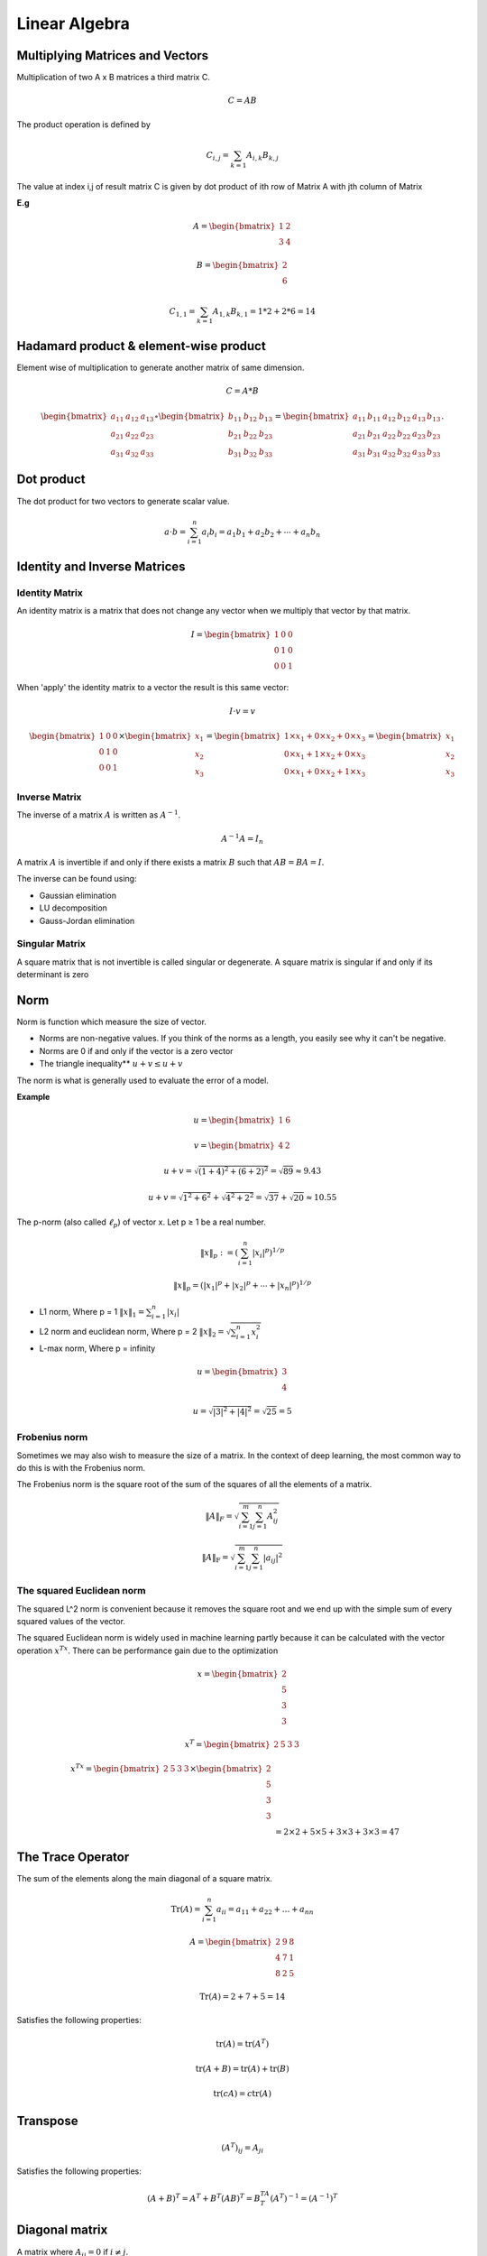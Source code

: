 Linear Algebra
===============

Multiplying Matrices and Vectors
---------------------------------
Multiplication of two A x B matrices a third matrix C.

.. math::
    C = AB

The product operation is defined by

.. math::

    C_{i,j} = \sum_{k=1} A_{i,k} B_{k,j}

The value at index i,j of result matrix C is given by dot product of ith row of Matrix A with jth column of Matrix

**E.g**

.. math::
    A = \begin{bmatrix}
           1 & 2 \\
           3 & 4
         \end{bmatrix}

    B = \begin{bmatrix}
           2 \\
           6
         \end{bmatrix}

    C_{1,1} = \sum_{k=1} A_{1,k} B_{k,1} = 1*2 + 2*6 = 14

Hadamard product & element-wise product
-----------------------------------------
Element wise of multiplication to generate another matrix of same dimension.

.. math::

    C = A * B

    \begin{bmatrix}
    a_{11} & a_{12} & a_{13}\\
    a_{21} & a_{22} & a_{23}\\
    a_{31} & a_{32} & a_{33}
    \end{bmatrix} \circ \begin{bmatrix}
    b_{11} & b_{12} & b_{13}\\
    b_{21} & b_{22} & b_{23}\\
    b_{31} & b_{32} & b_{33}
    \end{bmatrix} = \begin{bmatrix}
    a_{11}\, b_{11} & a_{12}\, b_{12} & a_{13}\, b_{13}\\
    a_{21}\, b_{21} & a_{22}\, b_{22} & a_{23}\, b_{23}\\
    a_{31}\, b_{31} & a_{32}\, b_{32} & a_{33}\, b_{33}
    \end{bmatrix}.


Dot product
-----------
The dot product for two vectors to generate scalar value.

.. math::

    a \cdot b=\sum_{i=1}^n {a}_i{b}_i={a}_1{b}_1+{a}_2{b}_2+\cdots+{a}_n{b}_n

Identity and Inverse Matrices
------------------------------

Identity Matrix
^^^^^^^^^^^^^^^^

An identity matrix is a matrix that does not change any vector when we multiply that vector by that matrix.

.. math::

    I = \begin{bmatrix}
    1 & 0 & 0 \\\\
    0 & 1 & 0 \\\\
    0 & 0 & 1
    \end{bmatrix}

When 'apply' the identity matrix to a vector the result is this same vector:

.. math::

    I \cdot v = v

    \begin{bmatrix}
    1 & 0 & 0 \\\\
    0 & 1 & 0 \\\\
    0 & 0 & 1
    \end{bmatrix}
    \times
    \begin{bmatrix}
        x_{1} \\\\
        x_{2} \\\\
        x_{3}
    \end{bmatrix}=
    \begin{bmatrix}
        1 \times x_1 + 0 \times x_2 + 0\times x_3 \\\\
        0 \times x_1 + 1 \times x_2 + 0\times x_3 \\\\
        0 \times x_1 + 0 \times x_2 + 1\times x_3
    \end{bmatrix}=
    \begin{bmatrix}
        x_{1} \\\\
        x_{2} \\\\
        x_{3}
    \end{bmatrix}

Inverse Matrix
^^^^^^^^^^^^^^^^
The inverse of a matrix :math:`A` is written as :math:`A^{-1}`.

.. math::

    {A}^{-1}{A}={I}_n

A matrix :math:`A` is invertible if and only if there exists a matrix :math:`B` such that :math:`AB = BA = I`.

The inverse can be found using:

* Gaussian elimination
* LU decomposition
* Gauss-Jordan elimination

Singular Matrix
^^^^^^^^^^^^^^^^
A square matrix that is not invertible is called singular or degenerate. A square matrix is singular if and only
if its determinant is zero

Norm
-----
Norm is function which measure the size of vector.

* Norms are non-negative values. If you think of the norms as a length, you easily see why it can't be negative.

* Norms are 0 if and only if the vector is a zero vector

* The triangle inequality** :math:`u+v \leq u+v`

The norm is what is generally used to evaluate the error of a model.

**Example**

.. math::

    u=
    \begin{bmatrix}
    1 & 6
    \end{bmatrix}

    v=
    \begin{bmatrix}
        4 & 2
    \end{bmatrix}

    u+v = \sqrt{(1+4)^2+(6+2)^2} = \sqrt{89} \approx 9.43

    u+v = \sqrt{1^2+6^2}+\sqrt{4^2+2^2} = \sqrt{37}+\sqrt{20} \approx 10.55

The p-norm (also called :math:`\ell_p`) of vector x. Let p ≥ 1 be a real number.

.. math::

    \left\|x\right\|_p := \left( \sum_{i=1}^n \left|x_i\right|^p\right)^{1/p}

    \left\| x \right\| _p = \left( |x_1|^p + |x_2|^p + \dotsb + |x_n|^p \right) ^{1/p}

*  L1 norm, Where p = 1 :math:`\left\| x \right\|_1 = \sum_{i=1}^n |x_i|`
*  L2 norm and euclidean norm, Where p = 2 :math:`\left\| x \right\|_2 = \sqrt{\sum_{i=1}^n x_i^2}`
*  L-max norm, Where p = infinity

.. math::

    u=\begin{bmatrix}
        3 \\\\
        4
    \end{bmatrix}

    u =\sqrt{|3|^2+|4|^2}
    =\sqrt{25}
    =5

Frobenius norm
^^^^^^^^^^^^^^^
Sometimes we may also wish to measure the size of a matrix. In the context of deep learning,
the most common way to do this is with the Frobenius norm.

The Frobenius norm is the square root of the sum of the squares of all the elements of a matrix.

.. math::

    \|A\|_F = \sqrt{\sum_{i=1}^m \sum_{j=1}^n A_{ij}^2}

    \|A\|_\text{F} = \sqrt{\sum_{i=1}^m \sum_{j=1}^n |a_{ij}|^2}


The squared Euclidean norm
^^^^^^^^^^^^^^^^^^^^^^^^^^
The squared L^2 norm is convenient because it removes the square root and we end up with the simple sum of every
squared values of the vector.


The squared Euclidean norm is widely used in machine learning partly because it can be calculated with the vector
operation :math:`x^Tx`. There can be performance gain due to the optimization

.. math::

    x=\begin{bmatrix}
        2 \\\\
        5 \\\\
        3 \\\\
        3
    \end{bmatrix}

    x^T=\begin{bmatrix}
        2 & 5 & 3 & 3
    \end{bmatrix}

    x^Tx=\begin{bmatrix}
        2 & 5 & 3 & 3
    \end{bmatrix} \times
    \begin{bmatrix}
        2 \\\\
        5 \\\\
        3 \\\\
        3
    \end{bmatrix}\\\\
    &= 2\times 2 + 5\times 5 + 3\times 3 + 3\times 3= 47


The Trace Operator
-------------------
The sum of the elements along the main diagonal of a square matrix.

.. math::

    \operatorname{Tr}(A) = \sum_{i=1}^n a_{ii} = a_{11} + a_{22} + \dots + a_{nn}

    A=\begin{bmatrix}
        2 & 9 & 8 \\\\
        4 & 7 & 1 \\\\
        8 & 2 & 5
    \end{bmatrix}

    \mathrm{Tr}(A) = 2 + 7 + 5 = 14

Satisfies the following properties:

.. math::

    \text{tr}(A) = \text{tr}(A^T)

    \text{tr}(A + B) = \text{tr}(A) + \text{tr}(B)

    \text{tr}(cA) = c\text{tr}(A)

Transpose
----------
.. math::

    (A^T)_{ij} = A_{ji}

Satisfies the following properties:

.. math::

    (A+B)^T = A^T + B^T
    (AB)^T = B^TA^T
    (A^T)^{-1} = (A^{-1})^T


Diagonal matrix
----------------
A matrix where :math:`A_{ij} = 0` if :math:`i \neq j`.

Can be written as :math:`\text{diag}(a)` where :math:`a` is a vector of values specifying the diagonal entries.

Diagonal matrices have the following properties:

.. math::

  \text{diag}(a) + \text{diag}(b) = \text{diag}(a + b)

  \text{diag}(a) \cdot \text{diag}(b) = \text{diag}(a * b)

  \text{diag}(a)^{-1} = \text{diag}(a_1^{-1},...,a_n^{-1})

  \text{det}(\text{diag}(a)) = \prod_i{a_i}

**Example**

.. math::

    \begin{bmatrix}
    1 & 0 & 0\\
    0 & 4 & 0\\
    0 & 0 & -3\\
    0 & 0 & 0\\
    \end{bmatrix} or
    \begin{bmatrix}
    1 & 0 & 0 & 0 & 0\\
    0 & 4 & 0& 0 & 0\\
    0 & 0 & -3& 0 & 0\end{bmatrix}


The eigenvalues of a diagonal matrix are the set of its values on the diagonal.

Symmetric matrix
-----------------
A square matrix :math:`A` where :math:`A = A^T`.

.. math::

    \begin{bmatrix}
    1 & 7 & 3 \\
    7 & 4 & 5 \\
    3 & 5 & 0
    \end{bmatrix} = A^T = A

Some properties of symmetric matrices are:

* All the eigenvalues of the matrix are real.

Unit Vector
------------
A unit vector has unit Euclidean norm.

.. math::

    \|x\|_2 := \sqrt{x_1^2 + \cdots + x_n^2} = 1

    \begin{bmatrix}
    1 \\
    0 \\
    0
    \end{bmatrix} = \sqrt{1^2 + 0^2 + 0^2} = 1

Orthogonal Matrix or Orthonormal Vectors
-----------------------------------------

Orthogonal Vectors
^^^^^^^^^^^^^^^^^^^^
Two vector x and y are orthogonal if they are perpendicular to each other or dot product is equal to zero.

.. math::

    x=\begin{bmatrix}
        2\\\\
        2
    \end{bmatrix}

    y=\begin{bmatrix}
        2\\\\
        -2
    \end{bmatrix}

    x^Ty=
    \begin{bmatrix}
        2 & 2
    \end{bmatrix}
    \begin{bmatrix}
        2\\\\
        -2
    \end{bmatrix}=
    \begin{bmatrix}
        2\times2 + 2\times-2
    \end{bmatrix}=0


Orthonormal Vectors
^^^^^^^^^^^^^^^^^^^^
when the norm of orthogonal vectors is the unit norm they are called orthonormal.

Orthonormal Matrix
^^^^^^^^^^^^^^^^^^^^
Orthogonal matrices are important because they have interesting properties. A matrix is orthogonal if columns are
mutually orthogonal and have a unit norm (orthonormal) and rows are mutually orthonormal and have unit norm.

An orthogonal matrix is a square matrix whose columns and rows are orthonormal vectors.

.. math::

    A^\mathrm{T} A = A A^\mathrm{T} = I

    A^\mathrm{T}=A^{-1}

where AT is the transpose of A and I is the identity matrix. This leads to the equivalent characterization:
matrix A is orthogonal if its transpose is equal to its inverse.

so orthogonal matrices are of interest because their inverse is very cheap to compute.

**Property 1**

A orthogonal matrix has this property: :math:`A^T A = I`.

.. math::

    A=\begin{bmatrix}
    a & b\\\\
    c & d
    \end{bmatrix}
     &
    A^T=\begin{bmatrix}
    a & c\\\\
    b & d
    \end{bmatrix}

    A^TA=\begin{bmatrix}
        a & c\\\\
        b & d
    \end{bmatrix}
    \begin{bmatrix}
        a & b\\\\
        c & d
    \end{bmatrix}
    =
    \begin{bmatrix}
        aa + cc & ab + cd\\\\
        ab + cd & bb + dd
    \end{bmatrix}\\\\
    &=
    \begin{bmatrix}
        a^2 + c^2 & ab + cd\\\\
        ab + cd & b^2 + d^2
    \end{bmatrix}


    A^TA=\begin{bmatrix}
        1 & ab + cd\\\\
        ab + cd & 1
    \end{bmatrix}


    \begin{bmatrix}
        a & c
    \end{bmatrix}
    \begin{bmatrix}
        b\\\\
        d
    \end{bmatrix}
    =
    ab+cd

    \begin{bmatrix}
        a & c
    \end{bmatrix}
    \begin{bmatrix}
        b\\\\
        d
    \end{bmatrix}=0

    A^TA=\begin{bmatrix}
        1 & 0\\\\
        0 & 1
    \end{bmatrix}


that the norm of the vector :math:`\begin{bmatrix} a & c \end{bmatrix}` is equal to :math:`a^2+c^2` (squared L^2).
In addtion, we saw that the rows of A have a unit norm because A is orthogonal. This means that :math:`a^2+c^2=1` and
:math:`b^2+d^2=1`.

**Property 2**

We can show that if :math:`A^TA=I` then :math:`A^T=A^{-1}`

.. math::


    (A^TA)A^{-1}={I}A^{-1}

    (A^TA)A^{-1}=A^{-1}

    A^TAA^{-1}=A^{-1}

    A^TI=A^{-1}

    A^T=A^{-1}


You can refer to [this question](https://math.stackexchange.com/questions/1936020/why-is-the-inverse-of-an-orthogonal-matrix-equal-to-its-transpose).

Sine and cosine are convenient to create orthogonal matrices. Let's take the following matrix:

.. math::

    A=\begin{bmatrix}
        cos(50) & -sin(50)\\\\
        sin(50) & cos(50)
    \end{bmatrix}

Eigendecomposition
------------------
The eigendecomposition is one form of matrix decomposition (only square matrices). Decomposing a matrix means that we
want to find a product of matrices that is equal to the initial matrix. In the case of the eigendecomposition, we
decompose the initial matrix into the product of its eigenvectors and eigenvalues.


.. math::

    A v = \lambda v

Eigenvectors and eigenvalues
^^^^^^^^^^^^^^^^^^^^^^^^^^^^^
Now imagine that the transformation of the initial vector gives us a new vector that has the exact same direction.
The scale can be different but the direction is the same. Applying the matrix didn't change the direction of the vector.
This special vector is called an eigenvector of the matrix. We will see that finding the eigenvectors of a matrix can
be very useful.
Imagine that the transformation of the initial vector by the matrix gives a new vector with the exact same direction.
This vector is called an eigenvector of  𝐴 .
This means that  𝑣  is a eigenvector of  𝐴  if  𝑣  and  𝐴𝑣  are in the same direction or to rephrase it if the vectors
𝐴𝑣  and  𝑣  are parallel. The output vector is just a scaled version of the input vector. This scalling factor is
𝜆  which is called the eigenvalue of  𝐴 .

.. math::

    A=\begin{bmatrix}
        5 & 1\\\\
        3 & 3
    \end{bmatrix}

    v=\begin{bmatrix}
        1\\\\
        1
    \end{bmatrix}

    Av = \lambda v

    \begin{bmatrix}
        5 & 1\\\\
        3 & 3
    \end{bmatrix}
    \begin{bmatrix}
        1\\\\
        1
    \end{bmatrix}=\begin{bmatrix}
        6\\\\
        6
    \end{bmatrix}

    6\times \begin{bmatrix}
        1\\\\
        1
    \end{bmatrix} = \begin{bmatrix}
        6\\\\
        6
    \end{bmatrix}

which means that v is well an eigenvector of A. Also, the corresponding eigenvalue is lambda=6.

**Another eigenvector of  𝐴  is**

.. math::

    v=\begin{bmatrix}
        1\\\\
        -3
    \end{bmatrix}

    \begin{bmatrix}
        5 & 1\\\\
        3 & 3
    \end{bmatrix}\begin{bmatrix}
        1\\\\
        -3
    \end{bmatrix} = \begin{bmatrix}
        2\\\\
        -6
    \end{bmatrix}

    2 \times \begin{bmatrix}
        1\\\\
        -3
    \end{bmatrix} =
    \begin{bmatrix}
        2\\\\
        -6
    \end{bmatrix}

which means that v is an eigenvector of A. Also, the corresponding eigenvalue is lambda=2.

**Rescaled vectors**
if v is an eigenvector of A, then any rescaled vector sv is also an eigenvector of A. The eigenvalue of the
rescaled vector is the same.

.. math::

    3v=\begin{bmatrix}
        3\\\\
        -9
    \end{bmatrix}

    \begin{bmatrix}
        5 & 1\\\\
        3 & 3
    \end{bmatrix}
    \begin{bmatrix}
        3\\\\
        -9
    \end{bmatrix} =
    \begin{bmatrix}
        6\\\\
        -18
    \end{bmatrix} = 2 \times
    \begin{bmatrix}
        3\\\\
        -9
    \end{bmatrix}

We have well A X 3v = lambda v and the eigenvalue is still lambda = 2 .

Concatenating eigenvalues and eigenvectors
^^^^^^^^^^^^^^^^^^^^^^^^^^^^^^^^^^^^^^^^^^
Now that we have an idea of what eigenvectors and eigenvalues are we can see how it can be used to decompose a matrix.
All eigenvectors of a matrix  𝐴  can be concatenated in a matrix with each column corresponding to each eigenvector.

.. math::

    v=\begin{bmatrix}
        1 & 1\\\\
        1 & -3
    \end{bmatrix}

The first column [ 1  1 ] is the eigenvector of  𝐴  with lambda=6 and the second column [ 1 -3 ] with lambda=2.

The vector :math:`\lambda` can be created from all eigenvalues:

.. math::

    \lambda=
    \begin{bmatrix}
        6\\\\
        2
    \end{bmatrix}

**Then the eigendecomposition is given by**

.. math::

    A=V\cdot diag(\lambda) \cdot V^{-1}

Converting eigenvalues and eigenvectors to a matrix A.

.. math::

    V^{-1}=\begin{bmatrix}
        0.75 & 0.25\\\\
        0.25 & -0.25
    \end{bmatrix}

    &V\cdot diag(\lambda) \cdot V^{-1}\\\\
    &=
    \begin{bmatrix}
        1 & 1\\\\
        1 & -3
    \end{bmatrix}
    \begin{bmatrix}
        6 & 0\\\\
        0 & 2
    \end{bmatrix}
    \begin{bmatrix}
        0.75 & 0.25\\\\
        0.25 & -0.25
    \end{bmatrix}

    \begin{bmatrix}
        1 & 1\\\\
        1 & -3
    \end{bmatrix}
    \begin{bmatrix}
        6 & 0\\\\
        0 & 2
    \end{bmatrix} =
    \begin{bmatrix}
        6 & 2\\\\
        6 & -6
    \end{bmatrix}

    &\begin{bmatrix}
        6 & 2\\\\
        6 & -6
    \end{bmatrix}
    \begin{bmatrix}
        0.75 & 0.25\\\\
        0.25 & -0.25
    \end{bmatrix}\\\\
    &=
    \begin{bmatrix}
        6\times0.75 + (2\times0.25) & 6\times0.25 + (2\times-0.25)\\\\
        6\times0.75 + (-6\times0.25) & 6\times0.25 + (-6\times-0.25)
    \end{bmatrix}\\\\
    &=
    \begin{bmatrix}
        5 & 1\\\\
        3 & 3
    \end{bmatrix}=
    A

Real symmetric matrix
^^^^^^^^^^^^^^^^^^^^^
In the case of real symmetric matrices, the eigendecomposition can be expressed as

.. math::

   A = Q\Lambda Q^T

where :math:`Q` is the matrix with eigenvectors as columns and :math:`\Lambda` is :math:`diag(\lambda)`.

.. math::

    A=\begin{bmatrix}
        6 & 2\\\\
        2 & 3
    \end{bmatrix}

This matrix is symmetric because :math:`A=A^T`. Its eigenvectors are:

.. math::

    Q=\begin{bmatrix}
        0.89442719 & -0.4472136\\\\
        0.4472136 & 0.89442719
    \end{bmatrix}

    \Lambda=\begin{bmatrix}
        7 & 0\\\\
        0 & 2
    \end{bmatrix}


    Q\Lambda&=\begin{bmatrix}
        0.89442719 & -0.4472136\\\\
        0.4472136 & 0.89442719
    \end{bmatrix}
    \begin{bmatrix}
        7 & 0\\\\
        0 & 2
    \end{bmatrix}\\\\
    &=
    \begin{bmatrix}
        0.89442719 \times 7 & -0.4472136\times 2\\\\
        0.4472136 \times 7 & 0.89442719\times 2
    \end{bmatrix}\\\\
    &=
    \begin{bmatrix}
        6.26099033 & -0.8944272\\\\
        3.1304952 & 1.78885438
    \end{bmatrix}

    Q^T=\begin{bmatrix}
        0.89442719 & 0.4472136\\\\
        -0.4472136 & 0.89442719
    \end{bmatrix}


    Q\Lambda Q^T&=\begin{bmatrix}
        6.26099033 & -0.8944272\\\\
        3.1304952 & 1.78885438
    \end{bmatrix}
    \begin{bmatrix}
        0.89442719 & 0.4472136\\\\
        -0.4472136 & 0.89442719
    \end{bmatrix}\\\\
    &=
    \begin{bmatrix}
        6 & 2\\\\
        2 & 3
    \end{bmatrix}

Singular Value Decomposition
-----------------------------
The eigendecomposition can be done only for square matrices. The way to go to decompose other types of matrices
that can't be decomposed with eigendecomposition is to use Singular Value Decomposition (SVD).

SVD decompose 𝐴 into 3 matrices.

:math:`A = U D V^T`

**U,D,V**
where U is a matrix with eigenvectors as columns and D is a diagonal matrix with eigenvalues on the diagonal and V
is the transpose of U.

The matrices U,D,V have the following properties:

- U and V are orthogonal matrices U^T=U^{-1} and V^T=V^{-1}
- D is a diagonal matrix However D is not necessarily square.
- The columns of U are called the left-singular vectors of A while the columns of V are the right-singular vectors of A.The values along the diagonal of D are the singular values of A.

Intuition
^^^^^^^^^
I think that the intuition behind the singular value decomposition needs some explanations about the idea of matrix
transformation. For that reason, here are several examples showing how the space can be transformed by 2D square
matrices. Hopefully, this will lead to a better understanding of this statement:  𝐴  is a matrix that can be seen as
a linear transformation. This transformation can be decomposed in three sub-transformations:
1. rotation, 2. re-scaling, 3. rotation. These three steps correspond to the three matrices  𝑈 ,  𝐷 , and  𝑉.

SVD and eigendecomposition
^^^^^^^^^^^^^^^^^^^^^^^^^^^
Now that we understand the kind of decomposition done with the SVD, we want to know how the sub-transformations are
found.
The matrices  𝑈 ,  𝐷  and  𝑉  can be found by transforming  𝐴  in a square matrix and by computing the eigenvectors of
this square matrix. The square matrix can be obtain by multiplying the matrix  𝐴  by its transpose in one way
or the other:

𝑈  corresponds to the eigenvectors of  𝐴𝐴^T
𝑉  corresponds to the eigenvectors of  𝐴^T𝐴
𝐷  corresponds to the eigenvalues  𝐴𝐴^T  or  𝐴^T𝐴  which are the same.


The Moore-Penrose Pseudoinverse
--------------------------------
We saw that not all matrices have an inverse because the inverse is used to solve system of equations.
The Moore-Penrose pseudoinverse is a direct application of the SVD. the inverse of a matrix A can be used to solve the
equation Ax=b.

.. math::

    A^{-1}Ax=A^{-1}b
    I_nx=A^{-1}b
    x=A^{-1}b

But in the case where the set of equations have 0 or many solutions the inverse cannot be found and the equation cannot
be solved. The pseudoinverse is :math:`A^+` where :math:`A^+` is the pseudoinverse of :math:`A`.

.. math::

    AA^+\approx I_n

    || AA^+-I_n ||

The following formula can be used to find the pseudoinverse:

.. math::

    A^+= VD^+U^T


Principal Components Analysis (PCA)
------------------------------------
The aim of principal components analysis (PCA) is generaly to reduce the number of dimensions of a dataset where
dimensions are not completely decorelated.

Describing the problem
^^^^^^^^^^^^^^^^^^^^^^
The problem can be expressed as finding a function that converts a set of data points from  ℝ𝑛  to  ℝ𝑙 .
This means that we change the number of dimensions of our dataset. We also need a function that can decode back
from the transformed dataset to the initial one.

.. image:: _static/linear_algebra/principal-components-analysis-PCA-change-coordinates.png

The first step is to understand the shape of the data.  𝑥(𝑖)  is one data point containing  𝑛  dimensions. Let's have
𝑚  data points organized as column vectors (one column per point):

:math:`x=\begin{bmatrix} x^{(1)}  x^{(2)}  \cdots  x^{(m)} \end{bmatrix}`

If we deploy the n dimensions of our data points we will have:

.. math::
    x=\begin{bmatrix}
        x_1^{(1)} & x_1^{(2)} & \cdots & x_1^{(m)}\\\\
        x_2^{(1)} & x_2^{(2)} & \cdots & x_2^{(m)}\\\\
        \cdots & \cdots & \cdots & \cdots\\\\
        x_n^{(1)} & x_n^{(2)} & \cdots & x_n^{(m)}
    \end{bmatrix}

We can also write:

.. math::

    x=\begin{bmatrix}
        x_1\\\\
        x_2\\\\
        \cdots\\\\
        x_n
    \end{bmatrix}

c will have the shape:

.. math::

    c=\begin{bmatrix}
        c_1\\\\
        c_2\\\\
        \cdots\\\\
        c_l
    \end{bmatrix}

Adding some constraints: the decoding function
^^^^^^^^^^^^^^^^^^^^^^^^^^^^^^^^^^^^^^^^^^^^^^
The encoding function f(x) transforms x into c and the decoding function transforms back c into an approximation of
x. To keep things simple, PCA will respect some constraints:

**Constraint 1**

The decoding function has to be a simple matrix multiplication:

$$g(c)=Dc$$

By applying the matrix D to the dataset from the new coordinates system we should get back to the initial
coordinate system.

**Constraint 2**

The columns of D must be orthogonal.

**Constraint 3**

The columns of D must have unit norm.

Finding the encoding function
^^^^^^^^^^^^^^^^^^^^^^^^^^^^^^
For now we will consider only **one data point**. Thus we will have the following dimensions for these matrices
(note that x and c are column vectors)

.. image:: _static/linear_algebra/principal-components-analysis-PCA-encoding-function.png

We want a decoding function which is a simple matrix multiplication. For that reason, we have g(c)=Dc.

We will then find the encoding function from the decoding function. We want to minimize the error between the decoded
data point and the actual data point.

With our previous notation, this means reducing the distance between
x and g(c). As an indicator of this distance, we will use the squared L^2 norm.

.. math::

    ||x-g(c)||_2^2

This is what we want to minimize. Let's call :math:`c^*` the optimal c. Mathematically it can be written:

$$
c^* = \arg\min ||x-g(c)||_2^2
$$

This means that we want to find the values of the vector c such that :math:`||x-g(c)||_2^2`  is as small as possible.

the squared :math:`L^2` norm can be expressed as:

$$
||y||_2^2 = y^Ty
$$

We have named the variable y to avoid confusion with our x. Here :math:`y=x - g(c)`
Thus the equation that we want to minimize becomes:

$$
(x - g(c))^T(x - g(c))
$$

Since the transpose respects addition we have:

$$
(x^T - g(c)^T)(x - g(c))
$$

By the distributive property we can develop:

$$
x^Tx - x^Tg(c) -  g(c)^Tx + g(c)^Tg(c)
$$

The commutative property tells us that :math:`x^Ty = y^Tx`. We can use that in the previous equation:
we have :math:`g(c)^Tx = x^Tg(c)`. So the equation becomes:

$$
x^Tx -x^Tg(c) -x^Tg(c) + g(c)^Tg(c) = x^Tx -2x^Tg(c) + g(c)^Tg(c)
$$

The first term :math:`x^Tx` does not depends on c and since we want to minimize the function according to
c we can just get off this term. We simplify to:

$$
c^* = \arg \min -2x^T g(c) + g(c)^T g(c)
$$

Since :math:`g(c)=Dc`:

$$
c^* = \arg \min -2x^T Dc + (Dc)^T Dc
$$

With :math:`(Dc)^T = c^T D^T`, we have:

$$
c^* = \arg \min -2x^T Dc + c^T D^T Dc
$$

As we knew, :math:`D^T D= I_l` because D is orthogonal. and their columns have unit norm.
We can replace in the equation:

$$
c^* = \arg \min -2x^T Dc + c^T I_l c
$$

$$
c^* = \arg \min -2x^T Dc + c^T c
$$

Minimizing the function
^^^^^^^^^^^^^^^^^^^^^^^
Now the goal is to find the minimum of the function −2𝑥T𝐷𝑐+𝑐T𝑐. One widely used way of doing that is to use the
gradient descent algorithm. The main idea is that the sign of the derivative of the function at a specific value of  𝑥
tells you if you need to increase or decrease  𝑥  to reach the minimum. When the slope is near  0 , the minimum
should have been reached.

Its mathematical notation is  ∇𝑥𝑓(𝑥).

Here we want to minimize through each dimension of c. We are looking for a slope of 0.



